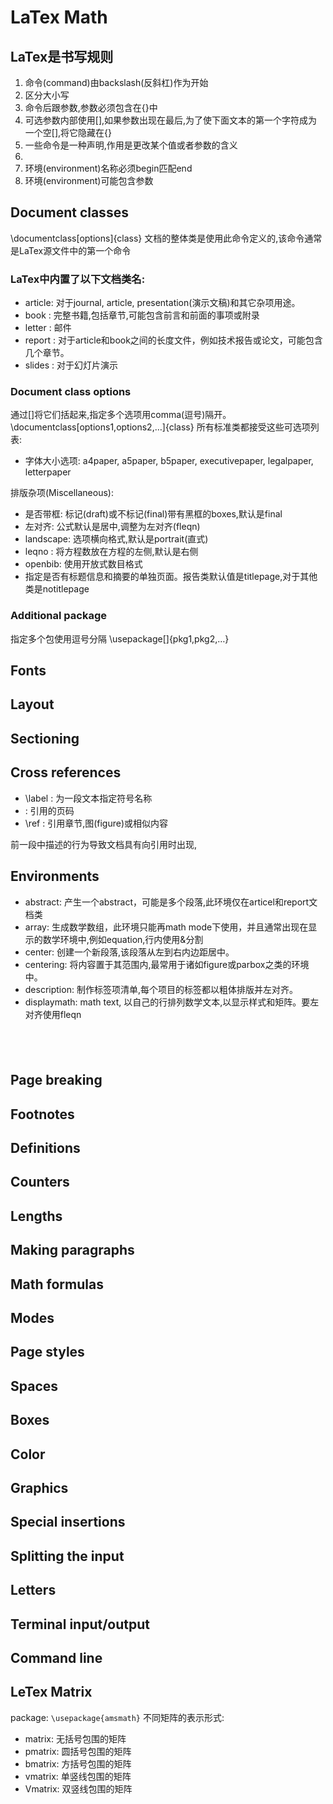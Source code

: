 * LaTex Math
  
** LaTex是书写规则
   1. 命令(command)由backslash(反斜杠)作为开始
   2. 区分大小写
   3. 命令后跟参数,参数必须包含在{}中
   4. 可选参数内部使用[],如果参数出现在最后,为了使下面文本的第一个字符成为一个空[],将它隐藏在{}
   5. 一些命令是一种声明,作用是更改某个值或者参数的含义
   6. * form
   7. 环境(environment)名称必须begin匹配end
   8. 环境(environment)可能包含参数
   
** Document classes
   \documentclass[options]{class}
   文档的整体类是使用此命令定义的,该命令通常是LaTex源文件中的第一个命令
   
*** LaTex中内置了以下文档类名:
    
    - article: 对于journal, article, presentation(演示文稿)和其它杂项用途。
    - book   : 完整书籍,包括章节,可能包含前言和前面的事项或附录
    - letter : 邮件
    - report : 对于article和book之间的长度文件，例如技术报告或论文，可能包含几个章节。
    - slides : 对于幻灯片演示
*** Document class options
    通过[]将它们括起来,指定多个选项用comma(逗号)隔开。
    \documentclass[options1,options2,...]{class}
    所有标准类都接受这些可选项列表:
    - 字体大小选项: a4paper, a5paper, b5paper, executivepaper, legalpaper, letterpaper
    排版杂项(Miscellaneous):
    - 是否带框: 标记(draft)或不标记(final)带有黑框的boxes,默认是final
    - 左对齐: 公式默认是居中,调整为左对齐(fleqn)
    - landscape: 选项横向格式,默认是portrait(直式)
    - leqno : 将方程数放在方程的左侧,默认是右侧
    - openbib: 使用开放式数目格式
    - 指定是否有标题信息和摘要的单独页面。报告类默认值是titlepage,对于其他类是notitlepage
*** Additional package
    指定多个包使用逗号分隔
    \usepackage[]{pkg1,pkg2,...}
** Fonts
   
** Layout
   
** Sectioning
   
** Cross references
   - \label : 为一段文本指定符号名称
   - \pageref: 引用的页码
   - \ref : 引用章节,图(figure)或相似内容
   前一段中描述的行为导致文档具有向引用时出现,\ref出现正在关联的\label之前
   
** Environments
   - abstract: 产生一个abstract，可能是多个段落,此环境仅在articel和report文档类
   - array: 生成数学数组，此环境只能再math mode下使用，并且通常出现在显示的数学环境中,例如equation,行内使用&分割
   - center: 创建一个新段落,该段落从左到右内边距居中。
   - centering: 将内容置于其范围内,最常用于诸如figure或parbox之类的环境中。
   - description: 制作标签项清单,每个项目的标签都以粗体排版并左对齐。
   - displaymath: math text, 以自己的行排列数学文本,以显示样式和矩阵。要左对齐使用fleqn 
   
** \\
   
** Page breaking
   
** Footnotes
   
** Definitions
   
** Counters
** Lengths
   
** Making paragraphs
** Math formulas
   
** Modes
   
** Page styles
   
** Spaces
** Boxes
   
** Color
   
** Graphics
   
** Special insertions
   
** Splitting the input
   
** Letters
   
** Terminal input/output
   
** Command line
** LeTex Matrix
   package: =\usepackage{amsmath}=
   不同矩阵的表示形式:
   - matrix: 无括号包围的矩阵
   - pmatrix: 圆括号包围的矩阵
   - bmatrix: 方括号包围的矩阵
   - vmatrix: 单竖线包围的矩阵
   - Vmatrix: 双竖线包围的矩阵
   
